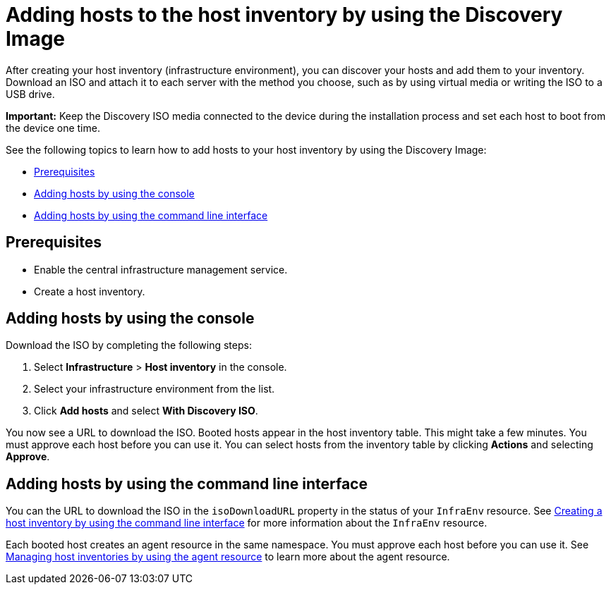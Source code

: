 [#add-host-host-inventory]
= Adding hosts to the host inventory by using the Discovery Image

After creating your host inventory (infrastructure environment), you can discover your hosts and add them to your inventory. Download an ISO and attach it to each server with the method you choose, such as by using virtual media or writing the ISO to a USB drive.

*Important:* Keep the Discovery ISO media connected to the device during the installation process and set each host to boot from the device one time.

See the following topics to learn how to add hosts to your host inventory by using the Discovery Image:

- <<add-host-prereqs,Prerequisites>>
- <<add-host-steps-console,Adding hosts by using the console>>
- <<add-host-steps-cli,Adding hosts by using the command line interface>>

[#add-host-prereqs]
== Prerequisites

- Enable the central infrastructure management service.
- Create a host inventory.

[#add-host-steps-console]
== Adding hosts by using the console

Download the ISO by completing the following steps:

. Select *Infrastructure* > *Host inventory* in the console.

. Select your infrastructure environment from the list.

. Click *Add hosts* and select *With Discovery ISO*.

You now see a URL to download the ISO. Booted hosts appear in the host inventory table. This might take a few minutes. You must approve each host before you can use it. You can select hosts from the inventory table by clicking *Actions* and selecting *Approve*.

[#add-host-steps-cli]
== Adding hosts by using the command line interface

You can the URL to download the ISO in the `isoDownloadURL` property in the status of your `InfraEnv` resource. See xref:cim_create_cli.adoc#create-host-inventory-cli[Creating a host inventory by using the command line interface] for more information about the `InfraEnv` resource.

Each booted host creates an agent resource in the same namespace. You must approve each host before you can use it. See xref:cim_manage_cli.adoc#cim-manage_cli[Managing host inventories by using the agent resource] to learn more about the agent resource.
